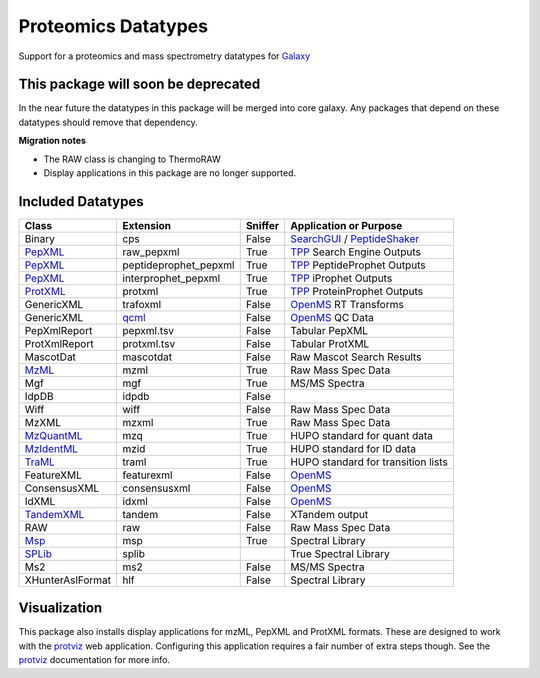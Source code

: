 Proteomics Datatypes
====================

Support for a proteomics and mass spectrometry datatypes for Galaxy_


This package will soon be deprecated
------------------------------------

In the near future the datatypes in this package will be merged
into core galaxy.  Any packages that depend on these datatypes should
remove that dependency.

**Migration notes**

- The RAW class is changing to ThermoRAW
- Display applications in this package are no longer supported.

.. _Galaxy: http://galaxyproject.org/


Included Datatypes
------------------

================      =====================  =======     ====================================
Class                 Extension              Sniffer     Application or Purpose
================      =====================  =======     ====================================
Binary                cps                    False       SearchGUI_ / PeptideShaker_
PepXML_               raw_pepxml             True        TPP_ Search Engine Outputs
PepXML_               peptideprophet_pepxml  True        TPP_ PeptideProphet Outputs
PepXML_               interprophet_pepxml    True        TPP_ iProphet Outputs
ProtXML_              protxml                True        TPP_ ProteinProphet Outputs
GenericXML            trafoxml               False       OpenMS_ RT Transforms
GenericXML            qcml_                  False       OpenMS_ QC Data
PepXmlReport          pepxml.tsv             False       Tabular PepXML
ProtXmlReport         protxml.tsv            False       Tabular ProtXML
MascotDat             mascotdat              False       Raw Mascot Search Results
MzML_                 mzml                   True        Raw Mass Spec Data
Mgf                   mgf                    True        MS/MS Spectra
IdpDB                 idpdb                  False
Wiff                  wiff                   False       Raw Mass Spec Data
MzXML                 mzxml                  True        Raw Mass Spec Data
MzQuantML_            mzq                    True        HUPO standard for quant data
MzIdentML_            mzid                   True        HUPO standard for ID data
TraML_                traml                  True        HUPO standard for transition lists
FeatureXML            featurexml             False       OpenMS_
ConsensusXML          consensusxml           False       OpenMS_
IdXML                 idxml                  False       OpenMS_
TandemXML_            tandem                 False       XTandem output
RAW                   raw                    False       Raw Mass Spec Data
Msp_                  msp                    True        Spectral Library
SPLib_                splib 				 True		 Spectral Library
Ms2                   ms2                    False       MS/MS Spectra
XHunterAslFormat      hlf                    False       Spectral Library
================      =====================  =======     ====================================


.. _qcml: http://code.google.com/p/qcml
.. _PepXML: http://tools.proteomecenter.org/wiki/index.php?title=Formats:pepXML
.. _ProtXML: http://tools.proteomecenter.org/wiki/index.php?title=Formats:protXML
.. _TPP: http://tools.proteomecenter.org/wiki/index.php?title=Software:TPP
.. _OpenMS: https://github.com/OpenMS/OpenMS
.. _SearchGUI: https://code.google.com/p/searchgui/
.. _PeptideShaker: https://code.google.com/p/peptide-shaker/
.. _MzML: http://www.psidev.info/mzml_1_0_0%20
.. _MzQuantML: http://www.psidev.info/mzquantml
.. _MzIdentML: http://www.psidev.info/mzidentml
.. _TraML: http://www.psidev.info/traml
.. _TandemXML: http://www.thegpm.org/docs/X_series_output_form.pdf
.. _Msp: http://chemdata.nist.gov/mass-spc/ftp/mass-spc/PepLib.pdf
.. _SPLib: http://tools.proteomecenter.org/wiki/index.php?title=Software:SpectraST#Developer.27s_Guide

Visualization
-------------

This package also installs display applications for mzML, PepXML and ProtXML formats. These are designed to work with the protviz_ web application.  Configuring this application requires a fair number of extra steps though.  See the protviz_ documentation for more info.

.. _protviz: https://bitbucket.org/Andrew_Brock/proteomics-visualise

